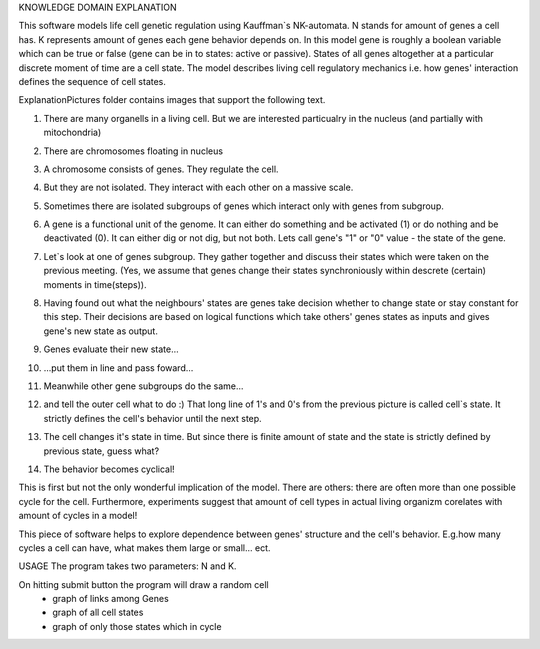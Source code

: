 KNOWLEDGE DOMAIN EXPLANATION

This software models life cell genetic regulation using Kauffman`s NK-automata. N stands for amount of genes a cell has. K represents amount of genes each gene behavior depends on. In this model gene is roughly a boolean variable which can be true or false (gene can be in to states: active or passive). States of all genes altogether at a particular discrete moment of time are a cell state. The model describes living cell regulatory mechanics i.e. how genes' interaction defines the sequence of cell states.

ExplanationPictures folder contains images that support the following text.

01. There are many organells in a living cell. But we are interested particualry in the nucleus (and partially with mitochondria)

.. image:: https://raw.githubusercontent.com/Sashkow/nk-network-cell-modelling/master/ExplanationPictures/01.jpg
   :align: center
   
02. There are chromosomes floating in nucleus

.. image:: https://raw.githubusercontent.com/Sashkow/nk-network-cell-modelling/master/ExplanationPictures/02.jpg
   :align: center

03. A chromosome consists of genes. They regulate the cell.

.. image:: https://raw.githubusercontent.com/Sashkow/nk-network-cell-modelling/master/ExplanationPictures/03.jpg
   :align: center

04. But they are not isolated. They interact with each other on a massive scale.

.. image:: https://raw.githubusercontent.com/Sashkow/nk-network-cell-modelling/master/ExplanationPictures/04.jpg
   :align: center

05. Sometimes there are isolated subgroups of genes which interact only with genes from subgroup.

.. image:: https://raw.githubusercontent.com/Sashkow/nk-network-cell-modelling/master/ExplanationPictures/05.jpg
   :align: center

06. A gene is a functional unit of the genome. It can either do something and be activated (1) or do nothing and be deactivated (0). It can either dig or not dig, but not both. Lets call gene's "1" or "0" value - the state of the gene.

.. image:: https://raw.githubusercontent.com/Sashkow/nk-network-cell-modelling/master/ExplanationPictures/06.jpg
   :align: center

07. Let`s look at one of genes subgroup. They gather together and discuss their states which were taken on the previous meeting. (Yes, we assume that genes change their states synchroniously within descrete (certain) moments in time(steps)).

.. image:: https://raw.githubusercontent.com/Sashkow/nk-network-cell-modelling/master/ExplanationPictures/07jpg
   :align: center

08. Having found out what the neighbours' states are genes take decision whether to change state or stay constant for this step. Their decisions are based on logical functions which take others' genes states as inputs and gives gene's new state as output. 

.. image:: https://raw.githubusercontent.com/Sashkow/nk-network-cell-modelling/master/ExplanationPictures/08.jpg
   :align: center

09. Genes evaluate their new state...

.. image:: https://raw.githubusercontent.com/Sashkow/nk-network-cell-modelling/master/ExplanationPictures/09.jpg
   :align: center

10. ...put them in line and pass foward...

.. image:: https://raw.githubusercontent.com/Sashkow/nk-network-cell-modelling/master/ExplanationPictures/10.jpg
   :align: center

11. Meanwhile other gene subgroups do the same...

.. image:: https://raw.githubusercontent.com/Sashkow/nk-network-cell-modelling/master/ExplanationPictures/11.jpg
   :align: center

12. and tell the outer cell what to do :) That long line of 1's and 0's from the previous picture is called cell`s state. It strictly defines the cell's behavior until the next step.

.. image:: https://raw.githubusercontent.com/Sashkow/nk-network-cell-modelling/master/ExplanationPictures/12.jpg
   :align: center

13. The cell changes it's state in time. But since there is finite amount of state and the state is strictly defined by previous state, guess what?

.. image:: https://raw.githubusercontent.com/Sashkow/nk-network-cell-modelling/master/ExplanationPictures/13.jpg
   :align: center

14. The behavior becomes cyclical!

.. image:: https://raw.githubusercontent.com/Sashkow/nk-network-cell-modelling/master/ExplanationPictures/14.jpg
   :align: center

This is first but not the only wonderful implication of the model. There are others: there are often more than one possible cycle for the cell. Furthermore, experiments suggest that amount of cell types in actual living organizm corelates with amount of cycles in a model!

This piece of software helps to explore dependence between genes' structure and the cell's behavior. E.g.how many cycles a cell can have, what makes them large or small... ect.

USAGE
The program takes two parameters: N and K.

On hitting submit button the program will draw a random cell
	- graph of links among Genes
	- graph of all cell states
	- graph of only those states which in cycle 
	
 
